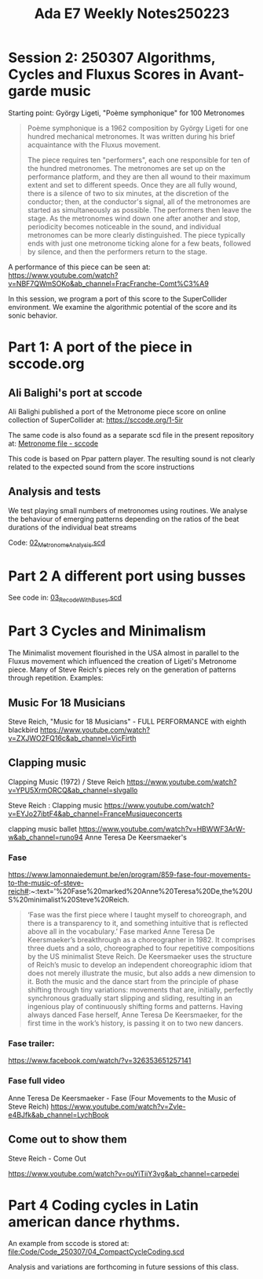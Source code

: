 #+title: Ada E7 Weekly Notes250223

* Session 2: 250307 Algorithms, Cycles and Fluxus Scores in Avant-garde music

Starting point:  György Ligeti, "Poème symphonique" for 100 Metronomes

#+begin_quote
Poème symphonique is a 1962 composition by György Ligeti for one hundred mechanical metronomes. It was written during his brief acquaintance with the Fluxus movement.

The piece requires ten "performers", each one responsible for ten of the hundred metronomes. The metronomes are set up on the performance platform, and they are then all wound to their maximum extent and set to different speeds. Once they are all fully wound, there is a silence of two to six minutes, at the discretion of the conductor; then, at the conductor's signal, all of the metronomes are started as simultaneously as possible. The performers then leave the stage. As the metronomes wind down one after another and stop, periodicity becomes noticeable in the sound, and individual metronomes can be more clearly distinguished. The piece typically ends with just one metronome ticking alone for a few beats, followed by silence, and then the performers return to the stage.
#+end_quote

A performance of this piece can be seen at:
https://www.youtube.com/watch?v=NBF7QWmSOKo&ab_channel=FracFranche-Comt%C3%A9

In this session, we program a port of this score to the SuperCollider environment. We examine the algorithmic potential of the score and its sonic behavior.

* Part 1: A port of the piece in sccode.org

** Ali Balighi's port at sccode
Ali Balighi published a port of the Metronome piece score on online collection of SuperCollider at:  https://sccode.org/1-5ir

The same code is also found as a separate scd file in the present repository at: [[file:Code/Code_250307/01_Metronome_sccode.scd][Metronome file - sccode]]

This code is based on Ppar pattern player. The resulting sound is not clearly related to the expected sound from the score instructions

** Analysis and tests

We test playing small numbers of metronomes using routines.
We analyse the behaviour of emerging patterns depending on the ratios of the beat durations of the individual beat streams

Code: [[file:Code/Code_250307/02_Metronome_Analysis.scd][02_Metronome_Analysis.scd]]

* Part 2 A different port using busses

See code in: [[file:Code/Code_250307/03_RecodeWithBuses.scd][03_RecodeWithBuses.scd]]

* Part 3 Cycles and Minimalism

The Minimalist movement flourished in the USA almost in parallel to the Fluxus movement which influenced the creation of Ligeti's Metronome piece.  Many of Steve Reich's pieces rely on the generation of patterns through repetition. Examples:

** Music For 18 Musicians

Steve Reich, "Music for 18 Musicians" - FULL PERFORMANCE with eighth blackbird
https://www.youtube.com/watch?v=ZXJWO2FQ16c&ab_channel=VicFirth

** Clapping music

Clapping Music (1972) / Steve Reich
https://www.youtube.com/watch?v=YPU5XrmORCQ&ab_channel=slvgallo

Steve Reich : Clapping music
https://www.youtube.com/watch?v=EYJo27ibtF4&ab_channel=FranceMusiqueconcerts

clapping music ballet
https://www.youtube.com/watch?v=HBWWF3ArW-w&ab_channel=runo94
Anne Teresa De Keersmaeker's

*** Fase

https://www.lamonnaiedemunt.be/en/program/859-fase-four-movements-to-the-music-of-steve-reich#:~:text='%20Fase%20marked%20Anne%20Teresa%20De,the%20US%20minimalist%20Steve%20Reich.

#+begin_quote
    ‘Fase was the first piece where I taught myself to choreograph, and there is a transparency to it, and something intuitive that is reflected above all in the vocabulary.’ Fase marked Anne Teresa De Keersmaeker’s breakthrough as a choreographer in 1982. It comprises three duets and a solo, choreographed to four repetitive compositions by the US minimalist Steve Reich. De Keersmaeker uses the structure of Reich’s music to develop an independent choreographic idiom that does not merely illustrate the music, but also adds a new dimension to it. Both the music and the dance start from the principle of phase shifting through tiny variations: movements that are, initially, perfectly synchronous gradually start slipping and sliding, resulting in an ingenious play of continuously shifting forms and patterns. Having always danced Fase herself, Anne Teresa De Keersmaeker, for the first time in the work’s history, is passing it on to two new dancers.
#+end_quote

*** Fase trailer:
https://www.facebook.com/watch/?v=326353651257141

*** Fase full video
Anne Teresa De Keersmaeker - Fase (Four Movements to the Music of Steve Reich)
https://www.youtube.com/watch?v=Zvle-e4BJfk&ab_channel=LychBook

** Come out to show them

Steve Reich - Come Out

https://www.youtube.com/watch?v=ouYiTiiY3vg&ab_channel=carpedei

* Part 4 Coding cycles in Latin american dance rhythms.

An example from sccode is stored at:
[[file:Code/Code_250307/04_CompactCycleCoding.scd]]

Analysis and variations are forthcoming in future sessions of this class.
